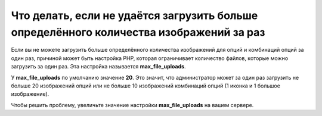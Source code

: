 ****************************************************************************************
Что делать, если не удаётся загрузить больше определённого количества изображений за раз
****************************************************************************************

Если вы не можете загрузить больше определённого количества изображений для опций и комбинаций опций за один раз, причиной может быть настройка PHP, которая ограничивает количество файлов, которые можно загрузить за один раз. Эта настройка называется **max_file_uploads**.

.. note

    Эту настройку можно найти в разделе **Core** по этой ссылке: *http://your_domain_name.com/admin.php?dispatch=tools.phpinfo*

У **max_file_uploads** по умолчанию значение **20**. Это значит, что администратор может за один раз загрузить не больше 20 изображений опций или не больше 10 изображений комбинаций опций (1 иконка и 1 большое изображение).

Чтобы решить проблему, увеличьте значение настройки **max_file_uploads** на вашем сервере.

